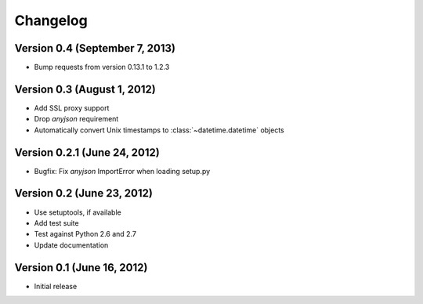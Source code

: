 Changelog
=========

Version 0.4 (September 7, 2013)
-------------------------------

* Bump requests from version 0.13.1 to 1.2.3

Version 0.3 (August 1, 2012)
----------------------------

* Add SSL proxy support
* Drop `anyjson` requirement
* Automatically convert Unix timestamps to :class:`~datetime.datetime` objects

Version 0.2.1 (June 24, 2012)
-----------------------------

* Bugfix: Fix `anyjson` ImportError when loading setup.py

Version 0.2 (June 23, 2012)
---------------------------

* Use setuptools, if available
* Add test suite
* Test against Python 2.6 and 2.7
* Update documentation

Version 0.1 (June 16, 2012)
---------------------------

* Initial release
